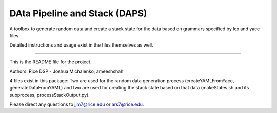 DAta Pipeline and Stack (DAPS)
==============================

A toolbox to generate random data and create a stack state for the data based on grammars specified
by lex and yacc files.

Detailed instructions and usage exist in the files themselves as well.

----

This is the README file for the project.

Authors: Rice DSP - Joshua Michalenko, ameeshshah

4 files exist in this package: Two are used for the random data generation process
(createYAMLFromYacc, generateDataFromYAML) and two are used for creating the stack state
based on that data (makeStates.sh and its subprocess, processStackOutput.py).

Please direct any questions to jjm7@rice.edu or ars7@rice.edu.

